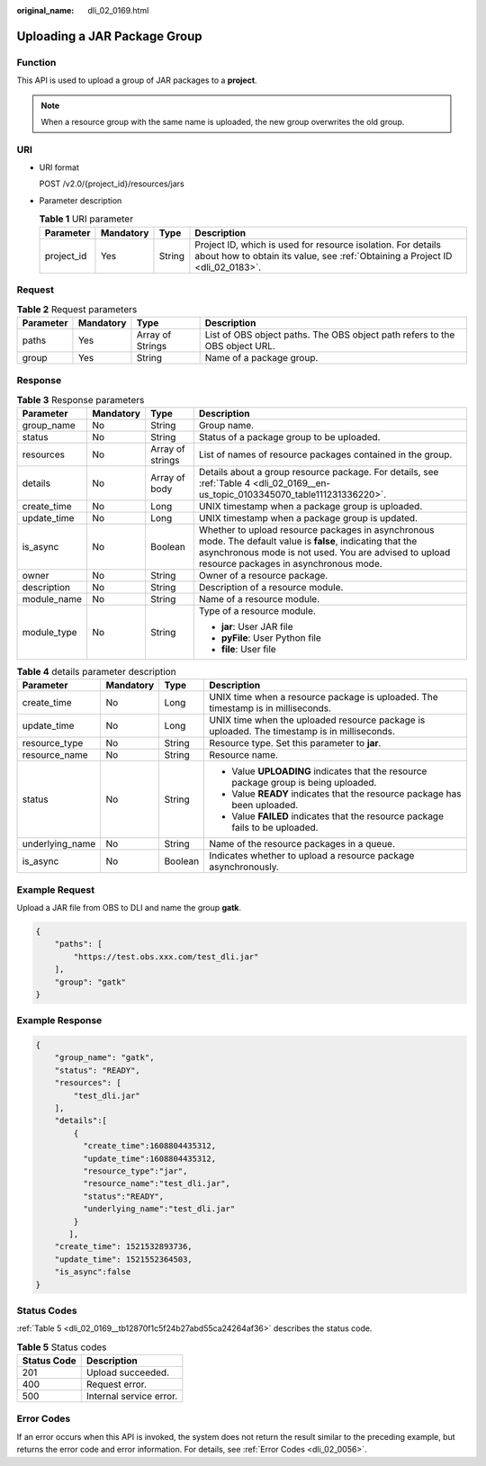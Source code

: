 :original_name: dli_02_0169.html

.. _dli_02_0169:

Uploading a JAR Package Group
=============================

Function
--------

This API is used to upload a group of JAR packages to a **project**.

.. note::

   When a resource group with the same name is uploaded, the new group overwrites the old group.

URI
---

-  URI format

   POST /v2.0/{project_id}/resources/jars

-  Parameter description

   .. table:: **Table 1** URI parameter

      +------------+-----------+--------+-----------------------------------------------------------------------------------------------------------------------------------------------+
      | Parameter  | Mandatory | Type   | Description                                                                                                                                   |
      +============+===========+========+===============================================================================================================================================+
      | project_id | Yes       | String | Project ID, which is used for resource isolation. For details about how to obtain its value, see :ref:`Obtaining a Project ID <dli_02_0183>`. |
      +------------+-----------+--------+-----------------------------------------------------------------------------------------------------------------------------------------------+

Request
-------

.. table:: **Table 2** Request parameters

   +-----------+-----------+------------------+-----------------------------------------------------------------------------+
   | Parameter | Mandatory | Type             | Description                                                                 |
   +===========+===========+==================+=============================================================================+
   | paths     | Yes       | Array of Strings | List of OBS object paths. The OBS object path refers to the OBS object URL. |
   +-----------+-----------+------------------+-----------------------------------------------------------------------------+
   | group     | Yes       | String           | Name of a package group.                                                    |
   +-----------+-----------+------------------+-----------------------------------------------------------------------------+

Response
--------

.. table:: **Table 3** Response parameters

   +-----------------+-----------------+------------------+----------------------------------------------------------------------------------------------------------------------------------------------------------------------------------------------------------------+
   | Parameter       | Mandatory       | Type             | Description                                                                                                                                                                                                    |
   +=================+=================+==================+================================================================================================================================================================================================================+
   | group_name      | No              | String           | Group name.                                                                                                                                                                                                    |
   +-----------------+-----------------+------------------+----------------------------------------------------------------------------------------------------------------------------------------------------------------------------------------------------------------+
   | status          | No              | String           | Status of a package group to be uploaded.                                                                                                                                                                      |
   +-----------------+-----------------+------------------+----------------------------------------------------------------------------------------------------------------------------------------------------------------------------------------------------------------+
   | resources       | No              | Array of strings | List of names of resource packages contained in the group.                                                                                                                                                     |
   +-----------------+-----------------+------------------+----------------------------------------------------------------------------------------------------------------------------------------------------------------------------------------------------------------+
   | details         | No              | Array of body    | Details about a group resource package. For details, see :ref:`Table 4 <dli_02_0169__en-us_topic_0103345070_table111231336220>`.                                                                               |
   +-----------------+-----------------+------------------+----------------------------------------------------------------------------------------------------------------------------------------------------------------------------------------------------------------+
   | create_time     | No              | Long             | UNIX timestamp when a package group is uploaded.                                                                                                                                                               |
   +-----------------+-----------------+------------------+----------------------------------------------------------------------------------------------------------------------------------------------------------------------------------------------------------------+
   | update_time     | No              | Long             | UNIX timestamp when a package group is updated.                                                                                                                                                                |
   +-----------------+-----------------+------------------+----------------------------------------------------------------------------------------------------------------------------------------------------------------------------------------------------------------+
   | is_async        | No              | Boolean          | Whether to upload resource packages in asynchronous mode. The default value is **false**, indicating that the asynchronous mode is not used. You are advised to upload resource packages in asynchronous mode. |
   +-----------------+-----------------+------------------+----------------------------------------------------------------------------------------------------------------------------------------------------------------------------------------------------------------+
   | owner           | No              | String           | Owner of a resource package.                                                                                                                                                                                   |
   +-----------------+-----------------+------------------+----------------------------------------------------------------------------------------------------------------------------------------------------------------------------------------------------------------+
   | description     | No              | String           | Description of a resource module.                                                                                                                                                                              |
   +-----------------+-----------------+------------------+----------------------------------------------------------------------------------------------------------------------------------------------------------------------------------------------------------------+
   | module_name     | No              | String           | Name of a resource module.                                                                                                                                                                                     |
   +-----------------+-----------------+------------------+----------------------------------------------------------------------------------------------------------------------------------------------------------------------------------------------------------------+
   | module_type     | No              | String           | Type of a resource module.                                                                                                                                                                                     |
   |                 |                 |                  |                                                                                                                                                                                                                |
   |                 |                 |                  | -  **jar**: User JAR file                                                                                                                                                                                      |
   |                 |                 |                  | -  **pyFile**: User Python file                                                                                                                                                                                |
   |                 |                 |                  | -  **file**: User file                                                                                                                                                                                         |
   +-----------------+-----------------+------------------+----------------------------------------------------------------------------------------------------------------------------------------------------------------------------------------------------------------+

.. _dli_02_0169__en-us_topic_0103345070_table111231336220:

.. table:: **Table 4** details parameter description

   +-----------------+-----------------+-----------------+---------------------------------------------------------------------------------------------+
   | Parameter       | Mandatory       | Type            | Description                                                                                 |
   +=================+=================+=================+=============================================================================================+
   | create_time     | No              | Long            | UNIX time when a resource package is uploaded. The timestamp is in milliseconds.            |
   +-----------------+-----------------+-----------------+---------------------------------------------------------------------------------------------+
   | update_time     | No              | Long            | UNIX time when the uploaded resource package is uploaded. The timestamp is in milliseconds. |
   +-----------------+-----------------+-----------------+---------------------------------------------------------------------------------------------+
   | resource_type   | No              | String          | Resource type. Set this parameter to **jar**.                                               |
   +-----------------+-----------------+-----------------+---------------------------------------------------------------------------------------------+
   | resource_name   | No              | String          | Resource name.                                                                              |
   +-----------------+-----------------+-----------------+---------------------------------------------------------------------------------------------+
   | status          | No              | String          | -  Value **UPLOADING** indicates that the resource package group is being uploaded.         |
   |                 |                 |                 | -  Value **READY** indicates that the resource package has been uploaded.                   |
   |                 |                 |                 | -  Value **FAILED** indicates that the resource package fails to be uploaded.               |
   +-----------------+-----------------+-----------------+---------------------------------------------------------------------------------------------+
   | underlying_name | No              | String          | Name of the resource packages in a queue.                                                   |
   +-----------------+-----------------+-----------------+---------------------------------------------------------------------------------------------+
   | is_async        | No              | Boolean         | Indicates whether to upload a resource package asynchronously.                              |
   +-----------------+-----------------+-----------------+---------------------------------------------------------------------------------------------+

Example Request
---------------

Upload a JAR file from OBS to DLI and name the group **gatk**.

.. code-block::

   {
       "paths": [
           "https://test.obs.xxx.com/test_dli.jar"
       ],
       "group": "gatk"
   }

Example Response
----------------

.. code-block::

   {
       "group_name": "gatk",
       "status": "READY",
       "resources": [
           "test_dli.jar"
       ],
       "details":[
           {
             "create_time":1608804435312,
             "update_time":1608804435312,
             "resource_type":"jar",
             "resource_name":"test_dli.jar",
             "status":"READY",
             "underlying_name":"test_dli.jar"
           }
          ],
       "create_time": 1521532893736,
       "update_time": 1521552364503,
       "is_async":false
   }

Status Codes
------------

:ref:`Table 5 <dli_02_0169__tb12870f1c5f24b27abd55ca24264af36>` describes the status code.

.. _dli_02_0169__tb12870f1c5f24b27abd55ca24264af36:

.. table:: **Table 5** Status codes

   =========== =======================
   Status Code Description
   =========== =======================
   201         Upload succeeded.
   400         Request error.
   500         Internal service error.
   =========== =======================

Error Codes
-----------

If an error occurs when this API is invoked, the system does not return the result similar to the preceding example, but returns the error code and error information. For details, see :ref:`Error Codes <dli_02_0056>`.
